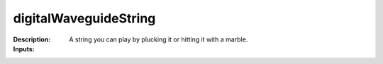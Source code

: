 digitalWaveguideString
======================

:Description:
    A string you can play by plucking it or hitting it with a marble.

:Inputs:
